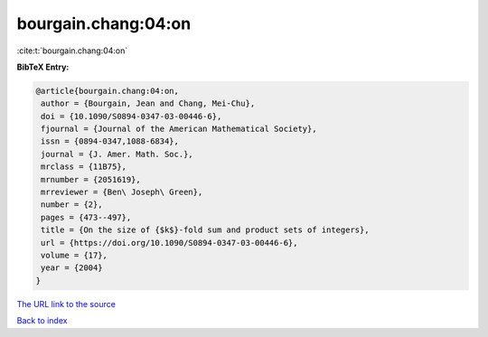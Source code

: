 bourgain.chang:04:on
====================

:cite:t:`bourgain.chang:04:on`

**BibTeX Entry:**

.. code-block:: bibtex

   @article{bourgain.chang:04:on,
    author = {Bourgain, Jean and Chang, Mei-Chu},
    doi = {10.1090/S0894-0347-03-00446-6},
    fjournal = {Journal of the American Mathematical Society},
    issn = {0894-0347,1088-6834},
    journal = {J. Amer. Math. Soc.},
    mrclass = {11B75},
    mrnumber = {2051619},
    mrreviewer = {Ben\ Joseph\ Green},
    number = {2},
    pages = {473--497},
    title = {On the size of {$k$}-fold sum and product sets of integers},
    url = {https://doi.org/10.1090/S0894-0347-03-00446-6},
    volume = {17},
    year = {2004}
   }
`The URL link to the source <ttps://doi.org/10.1090/S0894-0347-03-00446-6}>`_


`Back to index <../By-Cite-Keys.html>`_
